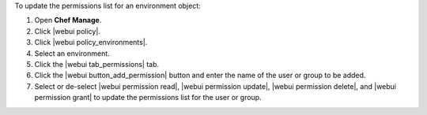 .. This is an included how-to. 


To update the permissions list for an environment object:

#. Open **Chef Manage**.
#. Click |webui policy|.
#. Click |webui policy_environments|.
#. Select an environment.
#. Click the |webui tab_permissions| tab.
#. Click the |webui button_add_permission| button and enter the name of the user or group to be added.
#. Select or de-select |webui permission read|, |webui permission update|, |webui permission delete|, and |webui permission grant| to update the permissions list for the user or group.
